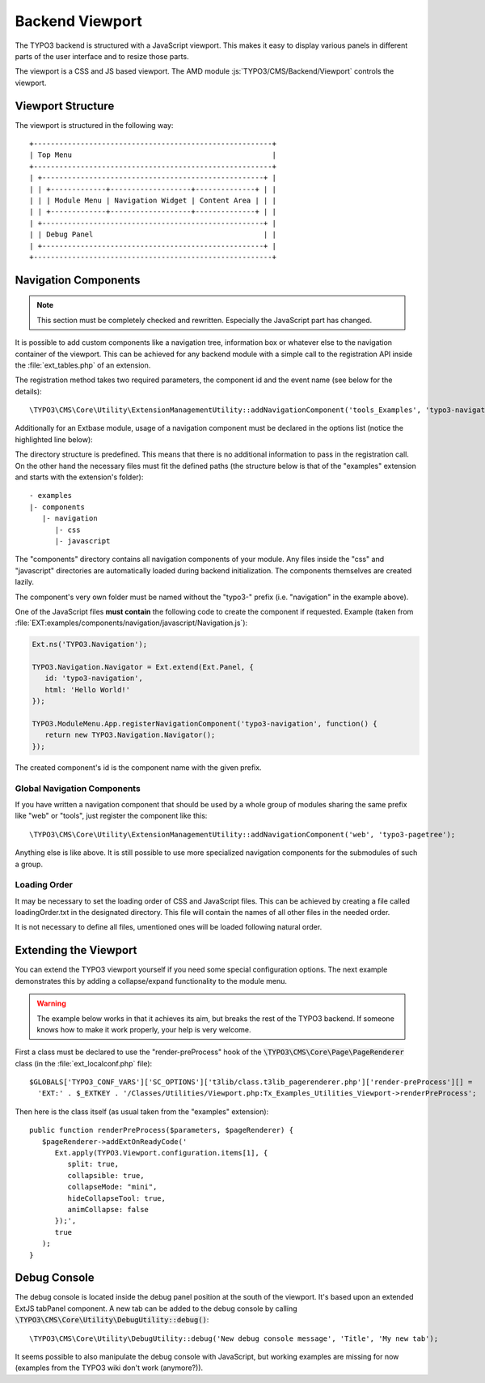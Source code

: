 ﻿.. include:: ../../../../Includes.txt


.. _viewport:

Backend Viewport
^^^^^^^^^^^^^^^^

The TYPO3 backend is structured with a JavaScript viewport. This makes
it easy to display various panels in different parts of the user
interface and to resize those parts.

The viewport is a CSS and JS based viewport.
The AMD module :js:`TYPO3/CMS/Backend/Viewport` controls the viewport.


.. _viewport-structure:

Viewport Structure
""""""""""""""""""

The viewport is structured in the following way::

   +--------------------------------------------------------+
   | Top Menu                                               |
   +--------------------------------------------------------+
   | +----------------------------------------------------+ |
   | | +-------------+-------------------+--------------+ | |
   | | | Module Menu | Navigation Widget | Content Area | | |
   | | +-------------+-------------------+--------------+ | |
   | +----------------------------------------------------+ |
   | | Debug Panel                                        | |
   | +----------------------------------------------------+ |
   +--------------------------------------------------------+


.. _viewport-navigation:

Navigation Components
"""""""""""""""""""""

.. note::
   This section must be completely checked and rewritten.
   Especially the JavaScript part has changed.


It is possible to add custom components like a navigation tree,
information box or whatever else to the navigation container of the viewport.
This can be achieved for any backend module with a simple
call to the registration API inside the :file:`ext_tables.php` of an extension.

The registration method takes two required parameters,
the component id and the event name (see below for the details)::

   \TYPO3\CMS\Core\Utility\ExtensionManagementUtility::addNavigationComponent('tools_Examples', 'typo3-navigation');



Additionally for an Extbase module, usage of a navigation component must
be declared in the options list (notice the highlighted line below):

.. code-block:: php
   :linenos:
   :emphasize-lines: 14,14

   \TYPO3\CMS\Extbase\Utility\ExtensionUtility::registerModule(
      $_EXTKEY,
      'tools', // Make module a submodule of 'Admin Tools'
      'examples', // Submodule key
      '', // Position
      [
            // An array holding the controller-action-combinations that are accessible
         'Default' => 'flash'
      ],
      [
         'access' => 'user,group',
         'icon'   => 'EXT:' . $_EXTKEY . '/Resources/Public/Images/moduleIcon.png',
         'labels' => 'LLL:EXT:' . $_EXTKEY . '/Resources/Private/Language/locallang.xml',
         'navigationComponentId' => 'typo3-navigation'
      ]
   );


The directory structure is predefined. This means that there is no additional
information to pass in the registration call. On the other hand the necessary files
must fit the defined paths (the structure below is that of the "examples" extension
and starts with the extension's folder)::

   - examples
   |- components
      |- navigation
         |- css
         |- javascript


The "components" directory contains all navigation components of your module.
Any files inside the "css" and "javascript" directories are automatically loaded
during backend initialization. The components themselves are created lazily.

The component's very own folder must be named without the "typo3-" prefix
(i.e. "navigation" in the example above).

One of the JavaScript files **must contain** the following code to create the component
if requested. Example (taken from :file:`EXT:examples/components/navigation/javascript/Navigation.js`):

.. code-block:: javascript

   Ext.ns('TYPO3.Navigation');

   TYPO3.Navigation.Navigator = Ext.extend(Ext.Panel, {
      id: 'typo3-navigation',
      html: 'Hello World!'
   });

   TYPO3.ModuleMenu.App.registerNavigationComponent('typo3-navigation', function() {
      return new TYPO3.Navigation.Navigator();
   });


The created component's id is the component name with the given prefix.


.. _viewport-global-navigation:

Global Navigation Components
~~~~~~~~~~~~~~~~~~~~~~~~~~~~

If you have written a navigation component that should be used
by a whole group of modules sharing the same prefix like "web" or "tools",
just register the component like this::

   \TYPO3\CMS\Core\Utility\ExtensionManagementUtility::addNavigationComponent('web', 'typo3-pagetree');


Anything else is like above. It is still possible to use more specialized navigation components
for the submodules of such a group.


.. _viewport-loading:

Loading Order
~~~~~~~~~~~~~

It may be necessary to set the loading order of CSS and JavaScript files.
This can be achieved by creating a file called loadingOrder.txt in the
designated directory. This file will contain the names of all other files
in the needed order.

It is not necessary to define all files, umentioned ones will be loaded
following natural order.


.. _viewport-extending:

Extending the Viewport
""""""""""""""""""""""

You can extend the TYPO3 viewport yourself if you need some special configuration options.
The next example demonstrates this by adding a collapse/expand functionality to the module menu.

.. warning::
   The example below works in that it achieves its aim,
   but breaks the rest of the TYPO3 backend. If someone knows
   how to make it work properly, your help is very welcome.


First a class must be declared to use the "render-preProcess" hook of the
:code:`\TYPO3\CMS\Core\Page\PageRenderer` class (in the :file:`ext_localconf.php` file)::

   $GLOBALS['TYPO3_CONF_VARS']['SC_OPTIONS']['t3lib/class.t3lib_pagerenderer.php']['render-preProcess'][] =
     'EXT:' . $_EXTKEY . '/Classes/Utilities/Viewport.php:Tx_Examples_Utilities_Viewport->renderPreProcess';


Then here is the class itself (as usual taken from the "examples" extension)::

   public function renderPreProcess($parameters, $pageRenderer) {
      $pageRenderer->addExtOnReadyCode('
         Ext.apply(TYPO3.Viewport.configuration.items[1], {
            split: true,
            collapsible: true,
            collapseMode: "mini",
            hideCollapseTool: true,
            animCollapse: false
         });',
         true
      );
   }


.. _viewport-debug:

Debug Console
"""""""""""""

The debug console is located inside the debug panel position at the south of the viewport.
It's based upon an extended ExtJS tabPanel component. A new tab can be added to the debug console
by calling :code:`\TYPO3\CMS\Core\Utility\DebugUtility::debug()`::

   \TYPO3\CMS\Core\Utility\DebugUtility::debug('New debug console message', 'Title', 'My new tab');


It seems possible to also manipulate the debug console with JavaScript, but working
examples are missing for now (examples from the TYPO3 wiki don't work (anymore?)).
